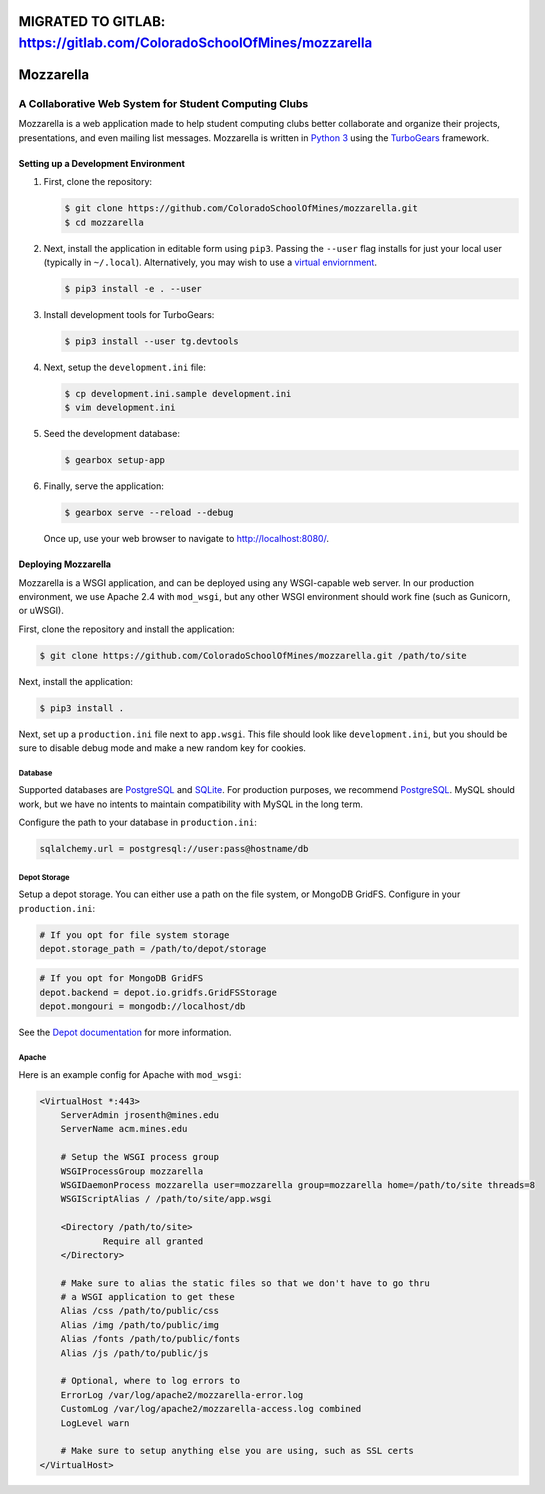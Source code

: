 MIGRATED TO GITLAB: https://gitlab.com/ColoradoSchoolOfMines/mozzarella
=======================================================================

Mozzarella
==========
A Collaborative Web System for Student Computing Clubs
^^^^^^^^^^^^^^^^^^^^^^^^^^^^^^^^^^^^^^^^^^^^^^^^^^^^^^

Mozzarella is a web application made to help student computing clubs better
collaborate and organize their projects, presentations, and even mailing list
messages. Mozzarella is written in `Python 3`_ using the TurboGears_ framework.

.. _Python 3: https://python.org
.. _TurboGears: http://turbogears.org/

Setting up a Development Environment
------------------------------------

1. First, clone the repository:

   .. code:: console

       $ git clone https://github.com/ColoradoSchoolOfMines/mozzarella.git
       $ cd mozzarella

2. Next, install the application in editable form using ``pip3``. Passing the
   ``--user`` flag installs for just your local user (typically in ``~/.local``).
   Alternatively, you may wish to use a `virtual enviornment`_.

   .. _virtual enviornment: https://docs.python.org/3/library/venv.html

   .. code:: console

       $ pip3 install -e . --user

3. Install development tools for TurboGears:

   .. code:: console

       $ pip3 install --user tg.devtools

4. Next, setup the ``development.ini`` file:

   .. code:: console

       $ cp development.ini.sample development.ini
       $ vim development.ini

5. Seed the development database:

   .. code:: console

       $ gearbox setup-app

6. Finally, serve the application:

   .. code:: console

       $ gearbox serve --reload --debug

   Once up, use your web browser to navigate to http://localhost:8080/.

Deploying Mozzarella
--------------------

Mozzarella is a WSGI application, and can be deployed using any WSGI-capable
web server. In our production environment, we use Apache 2.4 with ``mod_wsgi``,
but any other WSGI environment should work fine (such as Gunicorn, or uWSGI).

First, clone the repository and install the application:

.. code:: console

    $ git clone https://github.com/ColoradoSchoolOfMines/mozzarella.git /path/to/site

Next, install the application:

.. code:: console

    $ pip3 install .

Next, set up a ``production.ini`` file next to ``app.wsgi``. This file should
look like ``development.ini``, but you should be sure to disable debug mode and
make a new random key for cookies.

Database
~~~~~~~~

Supported databases are PostgreSQL_ and SQLite_. For production purposes, we
recommend PostgreSQL_. MySQL should work, but we have no intents to maintain
compatibility with MySQL in the long term.

.. _PostgreSQL: https://www.postgresql.org/
.. _SQLite: https://www.sqlite.org/index.html

Configure the path to your database in ``production.ini``:

.. code:: ini

    sqlalchemy.url = postgresql://user:pass@hostname/db

Depot Storage
~~~~~~~~~~~~~

Setup a depot storage. You can either use a path on the file system, or MongoDB
GridFS. Configure in your ``production.ini``:

.. code:: ini

    # If you opt for file system storage
    depot.storage_path = /path/to/depot/storage

.. code:: ini

    # If you opt for MongoDB GridFS
    depot.backend = depot.io.gridfs.GridFSStorage
    depot.mongouri = mongodb://localhost/db

See the `Depot documentation`_ for more information.

.. _Depot documentation: https://depot.readthedocs.io/en/latest/userguide.html

Apache
~~~~~~

Here is an example config for Apache with ``mod_wsgi``:

.. code:: apache

    <VirtualHost *:443>
        ServerAdmin jrosenth@mines.edu
        ServerName acm.mines.edu

        # Setup the WSGI process group
        WSGIProcessGroup mozzarella
        WSGIDaemonProcess mozzarella user=mozzarella group=mozzarella home=/path/to/site threads=8
        WSGIScriptAlias / /path/to/site/app.wsgi

        <Directory /path/to/site>
                Require all granted
        </Directory>

        # Make sure to alias the static files so that we don't have to go thru
        # a WSGI application to get these
        Alias /css /path/to/public/css
        Alias /img /path/to/public/img
        Alias /fonts /path/to/public/fonts
        Alias /js /path/to/public/js

        # Optional, where to log errors to
        ErrorLog /var/log/apache2/mozzarella-error.log
        CustomLog /var/log/apache2/mozzarella-access.log combined
        LogLevel warn

        # Make sure to setup anything else you are using, such as SSL certs
    </VirtualHost>

